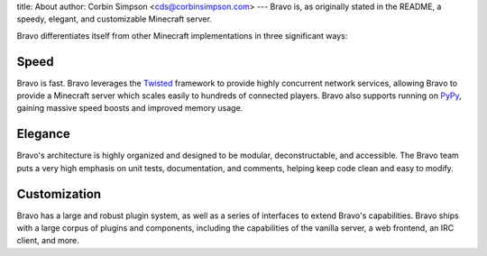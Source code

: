 title: About
author: Corbin Simpson <cds@corbinsimpson.com>
---
Bravo is, as originally stated in the README, a speedy, elegant, and
customizable Minecraft server.

Bravo differentiates itself from other Minecraft implementations in three
significant ways:

Speed
-----

Bravo is fast. Bravo leverages the `Twisted`_ framework to provide highly
concurrent network services, allowing Bravo to provide a Minecraft server
which scales easily to hundreds of connected players. Bravo also supports
running on `PyPy`_, gaining massive speed boosts and improved memory usage.

.. _Twisted: http://twistedmatrix.com/
.. _PyPy: http://pypy.org/

Elegance
--------

Bravo's architecture is highly organized and designed to be modular,
deconstructable, and accessible. The Bravo team puts a very high emphasis on
unit tests, documentation, and comments, helping keep code clean and easy to
modify.

Customization
-------------

Bravo has a large and robust plugin system, as well as a series of interfaces
to extend Bravo's capabilities. Bravo ships with a large corpus of plugins and
components, including the capabilities of the vanilla server, a web frontend,
an IRC client, and more.
